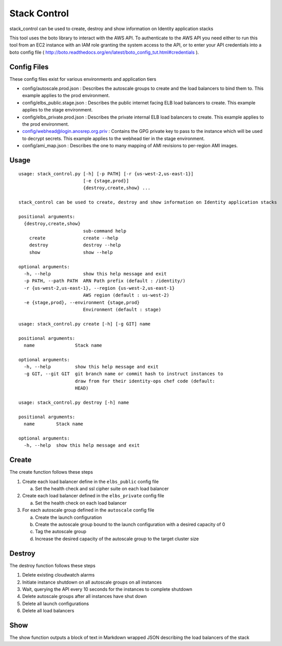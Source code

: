 *************
Stack Control
*************

stack_control can be used to create, destroy and show information on Identity application stacks

This tool uses the boto library to interact with the AWS API. To authenticate to the AWS API you need either to run this tool from an EC2 instance with an IAM role granting the system access to the API, or to enter your API credentials into a boto config file ( http://boto.readthedocs.org/en/latest/boto_config_tut.html#credentials ).

Config Files
============

These config files exist for various environments and application tiers

* config/autoscale.prod.json : Describes the autoscale groups to create and the load balancers to bind them to. This example applies to the prod environment.
* config/elbs_public.stage.json : Describes the public internet facing ELB load balancers to create. This example applies to the stage environment.
* config/elbs_private.prod.json : Describes the private internal ELB load balancers to create. This example applies to the prod environment.
* config/webhead@login.anosrep.org.priv : Contains the GPG private key to pass to the instance which will be used to decrypt secrets. This example applies to the webhead tier in the stage environment.
* config/ami_map.json : Describes the one to many mapping of AMI revisions to per-region AMI images.

Usage
=====

::

    usage: stack_control.py [-h] [-p PATH] [-r {us-west-2,us-east-1}]
                            [-e {stage,prod}]
                            {destroy,create,show} ...

    stack_control can be used to create, destroy and show information on Identity application stacks

    positional arguments:
      {destroy,create,show}
                            sub-command help
        create              create --help
        destroy             destroy --help
        show                show --help

    optional arguments:
      -h, --help            show this help message and exit
      -p PATH, --path PATH  ARN Path prefix (default : /identity/)
      -r {us-west-2,us-east-1}, --region {us-west-2,us-east-1}
                            AWS region (default : us-west-2)
      -e {stage,prod}, --environment {stage,prod}
                            Environment (default : stage)

    usage: stack_control.py create [-h] [-g GIT] name

    positional arguments:
      name               Stack name

    optional arguments:
      -h, --help         show this help message and exit
      -g GIT, --git GIT  git branch name or commit hash to instruct instances to
                         draw from for their identity-ops chef code (default:
                         HEAD)

    usage: stack_control.py destroy [-h] name

    positional arguments:
      name        Stack name

    optional arguments:
      -h, --help  show this help message and exit

Create
======

The create function follows these steps

1. Create each load balancer define in the ``elbs_public`` config file

   a) Set the health check and ssl cipher suite on each load balancer

2. Create each load balancer defined in the ``elbs_private`` config file

   a) Set the health check on each load balancer

3. For each autoscale group defined in the ``autoscale`` config file

   a) Create the launch configuration
   b) Create the autoscale group bound to the launch configuration with a desired capacity of 0
   c) Tag the autoscale group
   d) Increase the desired capacity of the autoscale group to the target cluster size


Destroy
=======

The destroy function follows these steps

1. Delete existing cloudwatch alarms
2. Initiate instance shutdown on all autoscale groups on all instances
3. Wait, querying the API every 10 seconds for the instances to complete shutdown
4. Delete autoscale groups after all instances have shut down
5. Delete all launch configurations
6. Delete all load balancers


Show
====

The show function outputs a block of text in Markdown wrapped JSON describing the load balancers of the stack